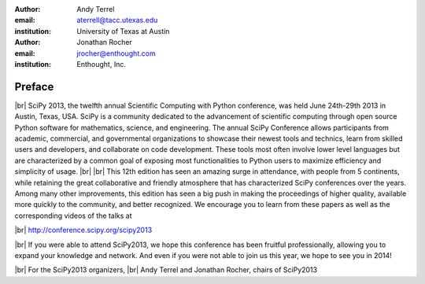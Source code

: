 :author: Andy Terrel
:email: aterrell@tacc.utexas.edu
:institution: University of Texas at Austin

:author: Jonathan Rocher
:email: jrocher@enthought.com
:institution: Enthought, Inc.

.. |br| raw:: latex

   \ \\

-------
Preface
-------
|br|
SciPy 2013, the twelfth annual Scientific Computing with Python
conference, was held June 24th-29th 2013 in Austin, Texas, USA. SciPy
is a community dedicated to the advancement of scientific computing
through open source Python software for mathematics, science, and
engineering. The annual SciPy Conference allows participants from
academic, commercial, and governmental organizations to showcase their
newest tools and technics, learn from skilled users and developers,
and collaborate on code development. These tools most often involve
lower level languages but are characterized by a common goal of
exposing most functionalities to Python users to maximize efficiency
and simplicity of usage.
|br|
|br|
This 12th edition has seen an amazing surge in attendance, with people
from 5 continents, while retaining the great collaborative and
friendly atmosphere that has characterized SciPy conferences over the
years. Among many other improvements, this edition has seen a big push
in making the proceedings of higher quality, available more quickly to
the community, and better recognized.  We encourage you to learn from
these papers as well as the corresponding videos of the talks at

|br|
http://conference.scipy.org/scipy2013

|br|
If you were able to attend SciPy2013, we hope this conference has been
fruitful professionally, allowing you to expand your knowledge and
network. And even if you were not able to join us this year, we hope
to see you in 2014!

|br|
For the SciPy2013 organizers,
|br|
Andy Terrel and Jonathan Rocher, chairs of SciPy2013

